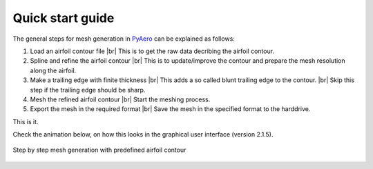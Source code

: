 .. |br| raw:: html

   <br />

.. make a label for this file
.. _quickstart:

Quick start guide
=================

The general steps for mesh generation in `PyAero <index.html>`_ can be explained as follows:

1. Load an airfoil contour file |br|
   This is to get the raw data decribing the airfoil contour.

2. Spline and refine the airfoil contour |br|
   This is to update/improve the contour and prepare the mesh resolution along the airfoil.

3. Make a trailing edge with finite thickness |br|
   This adds a so called blunt trailing edge to the contour. |br|
   Skip this step if the trailing edge should be sharp.

4. Mesh the refined airfoil contour |br|
   Start the meshing process.

5. Export the mesh in the required format |br|
   Save the mesh in the specified format to the harddrive.

This is it.

Check the animation below, on how this looks in the graphical user interface (version 2.1.5).

.. _figure_quickstart_steps:
.. figure::  images/quickstart.gif
   :align:   center
   :target:  _images/quickstart.gif
   :name: quickstart_steps

   Step by step mesh generation with predefined airfoil contour
